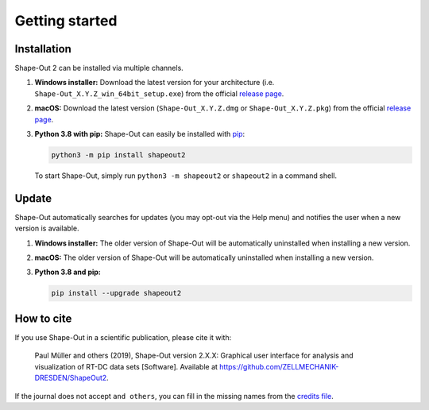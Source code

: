 ===============
Getting started
===============

.. _sec_installation:

Installation
============
Shape-Out 2 can be installed via multiple channels.

1. **Windows installer:** Download the latest version for your architecture
   (i.e. ``Shape-Out_X.Y.Z_win_64bit_setup.exe``) from the official
   `release page <https://github.com/ZELLMECHANIK-DRESDEN/ShapeOut2/releases/latest>`__. 

2. **macOS:** Download the latest version
   (``Shape-Out_X.Y.Z.dmg`` or ``Shape-Out_X.Y.Z.pkg``) from the official
   `release page <https://github.com/ZELLMECHANIK-DRESDEN/ShapeOut2/releases/latest>`__. 

3. **Python 3.8 with pip:** Shape-Out can easily be installed with
   `pip <https://pip.pypa.io/en/stable/quickstart/>`__:

   .. code:: bash

       python3 -m pip install shapeout2

   To start Shape-Out, simply run ``python3 -m shapeout2``
   or ``shapeout2`` in a command shell. 


Update
======
Shape-Out automatically searches for updates (you may opt-out via the
Help menu) and notifies the user when a new version is available.

1. **Windows installer:** The older version of Shape-Out will be
   automatically uninstalled when installing a new version.

2. **macOS:** The older version of Shape-Out will be
   automatically uninstalled when installing a new version.

3. **Python 3.8 and pip:**

   .. code:: bash

       pip install --upgrade shapeout2


How to cite
===========
If you use Shape-Out in a scientific publication, please cite it with:

.. pull-quote::

   Paul Müller and others (2019), Shape-Out version 2.X.X: Graphical user
   interface for analysis and visualization of RT-DC data sets [Software].
   Available at https://github.com/ZELLMECHANIK-DRESDEN/ShapeOut2.

If the journal does not accept ``and others``, you can fill in the missing
names from the `credits file <https://github.com/ZELLMECHANIK-DRESDEN/ShapeOut2/blob/master/CREDITS>`_.
